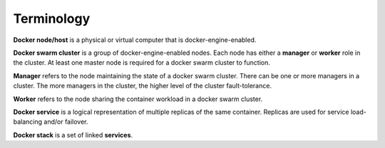 Terminology
***********

**Docker node/host** is a physical or virtual computer that is docker-engine-enabled.

**Docker swarm cluster** is a group of docker-engine-enabled nodes.  Each node has either a **manager** or **worker** role in the cluster. At least one master node is required for a docker swarm cluster to function.

**Manager** refers to the node maintaining the state of a docker swarm cluster. There can be one or more managers in a cluster. The more managers in the cluster, the higher level of the cluster fault-tolerance.

**Worker** refers to the node sharing the container workload in a docker swarm cluster.

**Docker service** is a logical representation of multiple replicas of the same container.  Replicas are used for service load-balancing and/or failover.

**Docker stack** is a set of linked **services**.
